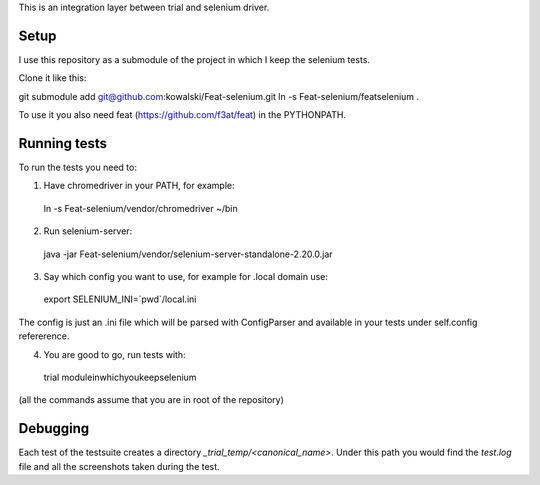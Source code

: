 This is an integration layer between trial and selenium driver.

Setup
-----

I use this repository as a submodule of the project in which I keep the selenium tests.

Clone it like this:

git submodule add git@github.com:kowalski/Feat-selenium.git
ln -s Feat-selenium/featselenium .

To use it you also need feat (https://github.com/f3at/feat) in the PYTHONPATH.

Running tests
-------------

To run the tests you need to:

1. Have chromedriver in your PATH, for example: ::

  ln -s Feat-selenium/vendor/chromedriver ~/bin

2. Run selenium-server: ::

  java -jar Feat-selenium/vendor/selenium-server-standalone-2.20.0.jar

3. Say which config you want to use, for example for .local domain use: ::

  export SELENIUM_INI=`pwd`/local.ini

The config is just an .ini file which will be parsed with ConfigParser and available in your tests under self.config refererence.

4. You are good to go, run tests with: ::

  trial moduleinwhichyoukeepselenium


(all the commands assume that you are in root of the repository)


Debugging
---------

Each test of the testsuite creates a directory *_trial_temp/<canonical_name>*. Under this path you would find the *test.log* file and all the screenshots taken during the test.

